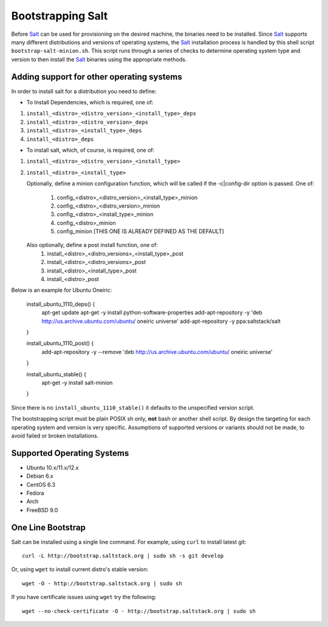 Bootstrapping Salt
==================

Before `Salt`_ can be used for provisioning on the desired machine, the 
binaries need to be installed. Since `Salt`_ supports many different 
distributions and versions of operating systems, the `Salt`_ installation 
process is handled by this shell script ``bootstrap-salt-minion.sh``.  This 
script runs through a series of checks to determine operating system type and 
version to then install the `Salt`_ binaries using the appropriate methods.

Adding support for other operating systems
------------------------------------------
In order to install salt for a distribution you need to define:

* To Install Dependencies, which is required, one of:
1. ``install_<distro>_<distro_version>_<install_type>_deps``
2. ``install_<distro>_<distro_version>_deps``
3. ``install_<distro>_<install_type>_deps``
4. ``install_<distro>_deps``


* To install salt, which, of course, is required, one of:
1. ``install_<distro>_<distro_version>_<install_type>``
2. ``install_<distro>_<install_type>``

   Optionally, define a minion configuration function, which will be called if
   the -c|config-dir option is passed. One of:
       1. config_<distro>_<distro_version>_<install_type>_minion
       2. config_<distro>_<distro_version>_minion
       3. config_<distro>_<install_type>_minion
       4. config_<distro>_minion
       5. config_minion [THIS ONE IS ALREADY DEFINED AS THE DEFAULT]

   Also optionally, define a post install function, one of:
       1. install_<distro>_<distro_versions>_<install_type>_post
       2. install_<distro>_<distro_versions>_post
       3. install_<distro>_<install_type>_post
       4. install_<distro>_post

Below is an example for Ubuntu Oneiric:

    install_ubuntu_1110_deps() {
        apt-get update
        apt-get -y install python-software-properties
        add-apt-repository -y 'deb http://us.archive.ubuntu.com/ubuntu/ oneiric universe'
        add-apt-repository -y ppa:saltstack/salt
    }

    install_ubuntu_1110_post() {
        add-apt-repository -y --remove 'deb http://us.archive.ubuntu.com/ubuntu/ oneiric universe'
    }

    install_ubuntu_stable() {
        apt-get -y install salt-minion
    }

Since there is no ``install_ubuntu_1110_stable()`` it defaults to the 
unspecified version script.

The bootstrapping script must be plain POSIX sh only, **not** bash or another 
shell script. By design the targeting for each operating system and version is 
very specific. Assumptions of supported versions or variants should not be 
made, to avoid failed or broken installations.

Supported Operating Systems
---------------------------
- Ubuntu 10.x/11.x/12.x
- Debian 6.x
- CentOS 6.3
- Fedora
- Arch
- FreeBSD 9.0


One Line Bootstrap
------------------

Salt can be installed using a single line command.
For example, using ``curl`` to install latest git::

  curl -L http://bootstrap.saltstack.org | sudo sh -s git develop


Or, using ``wget`` to install current distro's stable version::

  wget -O - http://bootstrap.saltstack.org | sudo sh

If you have certificate issues using ``wget`` try the following::

  wget --no-check-certificate -O - http://bootstrap.saltstack.org | sudo sh


.. _`Salt`: http://saltstack.org/
.. vim: fenc=utf-8 spell spl=en cc=80 tw=79 fo=want sts=2 sw=2 et

